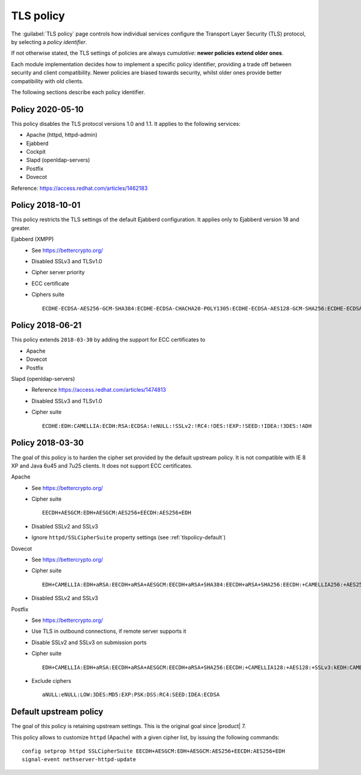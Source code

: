 .. _tlspolicy-section:

==========
TLS policy
==========

The :guilabel:`TLS policy` page controls how individual services configure the
Transport Layer Security (TLS) protocol, by selecting a *policy identifier*.

If not otherwise stated, the TLS settings of policies are always *cumulative*: 
**newer policies extend older ones**.

Each module implementation decides how to implement a specific policy
identifier, providing a trade off between security and client compatibility.
Newer policies are biased towards security, whilst older ones provide better
compatibility with old clients.

The following sections describe each policy identifier.

Policy 2020-05-10
-----------------

This policy disables the TLS protocol versions 1.0 and 1.1. It applies to the following services:

* Apache (httpd, httpd-admin)
* Ejabberd
* Cockpit
* Slapd (openldap-servers)
* Postfix
* Dovecot

Reference: https://access.redhat.com/articles/1462183


Policy 2018-10-01
-----------------

This policy restricts the TLS settings of the default Ejabberd configuration. 
It applies only to Ejabberd version 18 and greater.

Ejabberd (XMPP)
    * See https://bettercrypto.org/
    * Disabled SSLv3 and TLSv1.0
    * Cipher server priority
    * ECC certificate
    * Ciphers suite ::

        ECDHE-ECDSA-AES256-GCM-SHA384:ECDHE-ECDSA-CHACHA20-POLY1305:ECDHE-ECDSA-AES128-GCM-SHA256:ECDHE-ECDSA-AES256-SHA384:ECDHE-ECDSA-AES128-SHA256:EDH+CAMELLIA:EDH+aRSA:EECDH+aRSA+AESGCM:EECDH+aRSA+SHA384:EECDH+aRSA+SHA256:EECDH:+CAMELLIA256:+AES256:+CAMELLIA128:+AES128:+SSLv3:!aNULL:!eNULL:!LOW:!3DES:!MD5:!EXP:!PSK:!DSS:!RC4:!SEED:CAMELLIA256-SHA:AES256-SHA:CAMELLIA128-SHA:AES128-SHA

Policy 2018-06-21
-----------------

This policy extends ``2018-03-30`` by adding the support for ECC certificates to

* Apache
* Dovecot
* Postfix

Slapd (openldap-servers)
    * Reference https://access.redhat.com/articles/1474813
    * Disabled SSLv3 and TLSv1.0
    * Cipher suite ::

        ECDHE:EDH:CAMELLIA:ECDH:RSA:ECDSA:!eNULL:!SSLv2:!RC4:!DES:!EXP:!SEED:!IDEA:!3DES:!ADH

Policy 2018-03-30
-----------------

The goal of this policy is to harden the cipher set provided by the default
upstream policy.  It is not compatible with IE 8 XP and Java 6u45 and 7u25
clients. It does not support ECC certificates.

Apache
    * See https://bettercrypto.org/
    * Cipher suite ::
        
        EECDH+AESGCM:EDH+AESGCM:AES256+EECDH:AES256+EDH
        
    * Disabled SSLv2 and SSLv3
    * Ignore ``httpd/SSLCipherSuite`` property settings (see :ref:`tlspolicy-default`)

Dovecot
    * See https://bettercrypto.org/
    * Cipher suite ::
        
        EDH+CAMELLIA:EDH+aRSA:EECDH+aRSA+AESGCM:EECDH+aRSA+SHA384:EECDH+aRSA+SHA256:EECDH:+CAMELLIA256:+AES256:+CAMELLIA128:+AES128:+SSLv3:!aNULL:!eNULL:!LOW:!3DES:!MD5:!EXP:!PSK:!DSS:!RC4:!SEED:!ECDSA:CAMELLIA256-SHA:AES256-SHA:CAMELLIA128-SHA:AES128-SHA
        
    * Disabled SSLv2 and SSLv3

Postfix
    * See https://bettercrypto.org/
    * Use TLS in outbound connections, if remote server supports it
    * Disable SSLv2 and SSLv3 on submission ports
    * Cipher suite ::
        
        EDH+CAMELLIA:EDH+aRSA:EECDH+aRSA+AESGCM:EECDH+aRSA+SHA256:EECDH:+CAMELLIA128:+AES128:+SSLv3:kEDH:CAMELLIA128-SHA:AES128-SHA
        
    * Exclude ciphers ::
        
        aNULL:eNULL:LOW:3DES:MD5:EXP:PSK:DSS:RC4:SEED:IDEA:ECDSA

.. _tlspolicy-default:

Default upstream policy
-----------------------

The goal of this policy is retaining upstream settings. This is the original
goal since |product| 7.

This policy allows to customize ``httpd`` (Apache) with a given cipher list, by
issuing the following  commands: ::

    config setprop httpd SSLCipherSuite EECDH+AESGCM:EDH+AESGCM:AES256+EECDH:AES256+EDH
    signal-event nethserver-httpd-update
